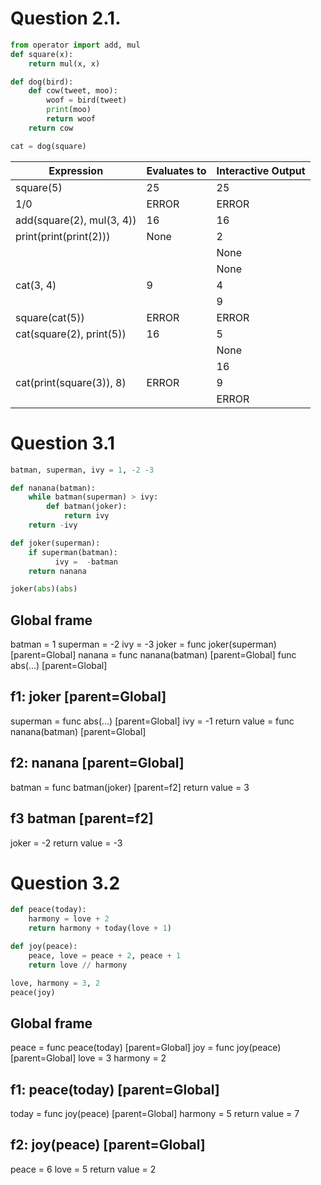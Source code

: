 * Question 2.1.

#+BEGIN_SRC python
from operator import add, mul
def square(x):
    return mul(x, x)

def dog(bird):
    def cow(tweet, moo):
        woof = bird(tweet)
        print(moo)
        return woof
    return cow

cat = dog(square)
#+END_SRC

| Expression                | Evaluates to | Interactive Output |
|---------------------------+--------------+--------------------|
| square(5)                 | 25           |                 25 |
| 1/0                       | ERROR        |              ERROR |
| add(square(2), mul(3, 4)) | 16           |                 16 |
| print(print(print(2)))    | None         |                  2 |
|                           |              |               None |
|                           |              |               None |
| cat(3, 4)                 | 9            |                  4 |
|                           |              |                  9 |
| square(cat(5))            | ERROR        |              ERROR |
| cat(square(2), print(5))  | 16           |                  5 |
|                           |              |               None |
|                           |              |                 16 |
| cat(print(square(3)), 8)  | ERROR        |                  9 |
|                           |              |              ERROR |

* Question 3.1

#+BEGIN_SRC python
batman, superman, ivy = 1, -2 -3

def nanana(batman):
    while batman(superman) > ivy:
        def batman(joker):
            return ivy
    return -ivy

def joker(superman):
    if superman(batman):
          ivy =  -batman
    return nanana

joker(abs)(abs)
#+END_SRC

** Global frame
   batman = 1
   superman = -2
   ivy = -3
   joker = func joker(superman) [parent=Global]
   nanana = func nanana(batman) [parent=Global]
   func abs(...) [parent=Global]
** f1: joker [parent=Global]
   superman = func abs(...) [parent=Global]
   ivy = -1
   return value = func nanana(batman) [parent=Global]
** f2: nanana [parent=Global]
   batman = func batman(joker) [parent=f2]
   return value = 3
** f3 batman [parent=f2]
   joker = -2
   return value = -3
* Question 3.2

#+BEGIN_SRC python
def peace(today):
    harmony = love + 2
    return harmony + today(love + 1)

def joy(peace):
    peace, love = peace + 2, peace + 1
    return love // harmony

love, harmony = 3, 2
peace(joy)
#+END_SRC

** Global frame
   peace = func peace(today) [parent=Global]
   joy = func joy(peace) [parent=Global]
   love = 3
   harmony = 2
** f1: peace(today) [parent=Global]
   today = func joy(peace) [parent=Global]
   harmony = 5
   return value = 7
** f2: joy(peace) [parent=Global]
   peace = 6
   love = 5
   return value = 2
